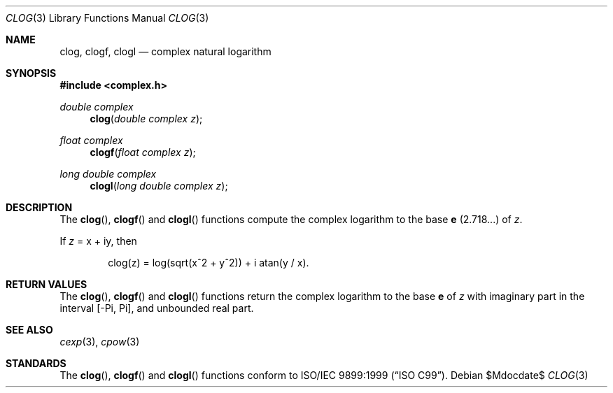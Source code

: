 .\"	$OpenBSD: clog.3,v 1.1 2011/07/20 17:50:43 martynas Exp $
.\"
.\" Copyright (c) 2011 Martynas Venckus <martynas@openbsd.org>
.\"
.\" Permission to use, copy, modify, and distribute this software for any
.\" purpose with or without fee is hereby granted, provided that the above
.\" copyright notice and this permission notice appear in all copies.
.\"
.\" THE SOFTWARE IS PROVIDED "AS IS" AND THE AUTHOR DISCLAIMS ALL WARRANTIES
.\" WITH REGARD TO THIS SOFTWARE INCLUDING ALL IMPLIED WARRANTIES OF
.\" MERCHANTABILITY AND FITNESS. IN NO EVENT SHALL THE AUTHOR BE LIABLE FOR
.\" ANY SPECIAL, DIRECT, INDIRECT, OR CONSEQUENTIAL DAMAGES OR ANY DAMAGES
.\" WHATSOEVER RESULTING FROM LOSS OF USE, DATA OR PROFITS, WHETHER IN AN
.\" ACTION OF CONTRACT, NEGLIGENCE OR OTHER TORTIOUS ACTION, ARISING OUT OF
.\" OR IN CONNECTION WITH THE USE OR PERFORMANCE OF THIS SOFTWARE.
.\"
.Dd $Mdocdate$
.Dt CLOG 3
.Os
.Sh NAME
.Nm clog ,
.Nm clogf ,
.Nm clogl
.Nd complex natural logarithm
.Sh SYNOPSIS
.Fd #include <complex.h>
.Ft double complex
.Fn clog "double complex z"
.Ft float complex
.Fn clogf "float complex z"
.Ft long double complex
.Fn clogl "long double complex z"
.Sh DESCRIPTION
The
.Fn clog ,
.Fn clogf
and
.Fn clogl
functions compute the complex logarithm to the base
.Ms e
(2.718...) of
.Fa z .
.Pp
If
.Fa z
= x + iy, then
.Bd -literal -offset indent
clog(z) = log(sqrt(x^2 + y^2)) + i atan(y / x).
.Ed
.Sh RETURN VALUES
The
.Fn clog ,
.Fn clogf
and
.Fn clogl
functions return the complex logarithm to the base
.Ms e
of
.Fa z
with imaginary part in the interval
.Bq -Pi, Pi ,
and unbounded real part.
.Sh SEE ALSO
.Xr cexp 3 ,
.Xr cpow 3
.Sh STANDARDS
The
.Fn clog ,
.Fn clogf
and
.Fn clogl
functions conform to
.St -isoC-99 .
